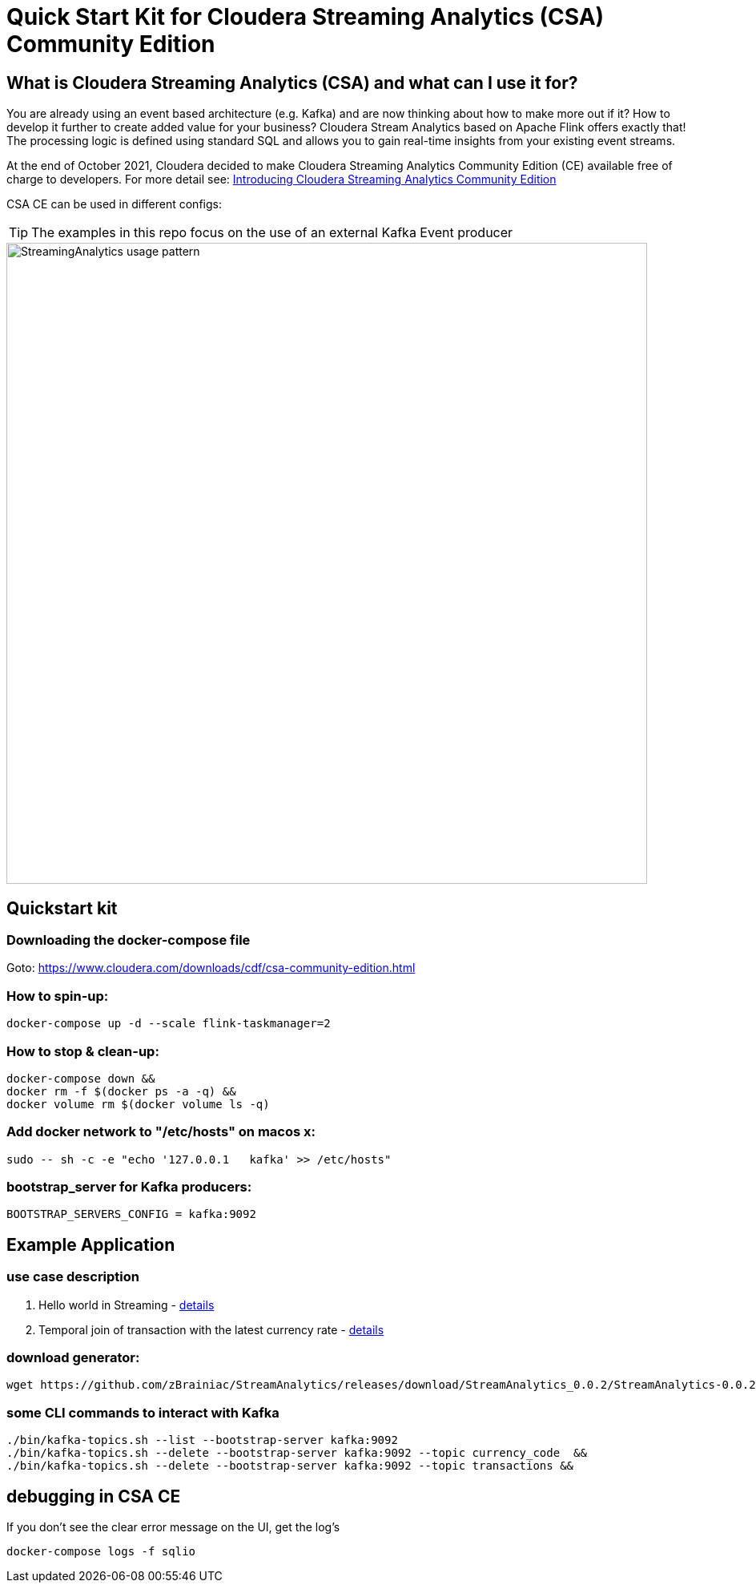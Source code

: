 = Quick Start Kit for Cloudera Streaming Analytics (CSA) Community Edition

== What is Cloudera Streaming Analytics (CSA) and what can I use it for?
You are already using an event based architecture (e.g. Kafka) and are now thinking about how to make more out if it? How to develop it further to create added value for your business? Cloudera Stream Analytics based on Apache Flink offers exactly that! The processing logic is defined using standard SQL and allows you to gain real-time insights from your existing event streams.

At the end of October 2021, Cloudera decided to make Cloudera Streaming Analytics Community Edition (CE) available free of charge to developers.
For more detail see: https://medium.com/cloudera-inc/introducing-cloudera-streaming-analytics-community-edition-1e324b10b751[Introducing Cloudera Streaming Analytics Community Edition]

CSA CE can be used in different configs:
[TIP]
====
The examples in this repo focus on the use of an external Kafka Event producer
====


image::images/StreamingAnalytics_usage_pattern.png[width=800]

== Quickstart kit

=== Downloading the docker-compose file
Goto: https://www.cloudera.com/downloads/cdf/csa-community-edition.html


=== How to spin-up:

[source,shell script]
----
docker-compose up -d --scale flink-taskmanager=2
----

=== How to stop & clean-up:
[source,shell script]
----
docker-compose down &&
docker rm -f $(docker ps -a -q) &&
docker volume rm $(docker volume ls -q)
----

=== Add docker network to "/etc/hosts" on macos x:
[source,shell script]
----
sudo -- sh -c -e "echo '127.0.0.1   kafka' >> /etc/hosts"
----

=== bootstrap_server for Kafka producers:
[source,shell script]
----
BOOTSTRAP_SERVERS_CONFIG = kafka:9092
----

== Example Application
=== use case description
. Hello world in Streaming - xref:showcase/examples/hello_world.adoc[details]
. Temporal join of transaction with the latest currency rate - xref:showcase/examples/temp_join_order_with_fx.adoc[details]

=== download generator:
[source,shell script]
----
wget https://github.com/zBrainiac/StreamAnalytics/releases/download/StreamAnalytics_0.0.2/StreamAnalytics-0.0.2.0-SNAPSHOT.jar
----



=== some CLI commands to interact with Kafka
[source,shell script]
----
./bin/kafka-topics.sh --list --bootstrap-server kafka:9092
./bin/kafka-topics.sh --delete --bootstrap-server kafka:9092 --topic currency_code  &&
./bin/kafka-topics.sh --delete --bootstrap-server kafka:9092 --topic transactions &&
----

== debugging in CSA CE
If you don't see the clear error message on the UI, get the log's
[source,shell script]
----
docker-compose logs -f sqlio
----